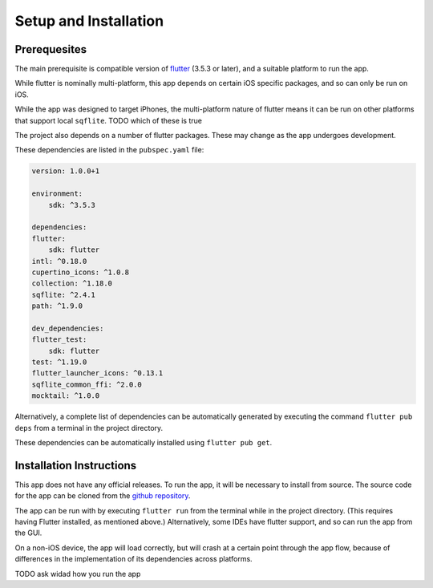 Setup and Installation
======================

*************
Prerequesites
*************
The main prerequisite is compatible version of `flutter`_ (3.5.3 or later),
and a suitable platform to run the app. 

While flutter is nominally multi-platform, this app depends on certain iOS specific packages, 
and so can only be run on iOS.

While the app was designed to target iPhones, the multi-platform nature of flutter means it can be run on other platforms that support local ``sqflite``.
TODO which of these is true

The project also depends on a number of flutter packages. 
These may change as the app undergoes development.

These dependencies are listed in the ``pubspec.yaml`` file:  

.. code-block:: yaml
    
    version: 1.0.0+1

    environment:
        sdk: ^3.5.3

    dependencies:
    flutter:
        sdk: flutter
    intl: ^0.18.0
    cupertino_icons: ^1.0.8
    collection: ^1.18.0
    sqflite: ^2.4.1
    path: ^1.9.0

    dev_dependencies:
    flutter_test:
        sdk: flutter
    test: ^1.19.0
    flutter_launcher_icons: ^0.13.1
    sqflite_common_ffi: ^2.0.0
    mocktail: ^1.0.0

Alternatively, a complete list of dependencies 
can be automatically generated by executing the command ``flutter pub deps`` 
from a terminal in the project directory. 

These dependencies can be automatically installed using ``flutter pub get``. 

*************************
Installation Instructions
*************************
This app does not have any official releases. To run the app, it will be necessary to install from source.
The source code for the app can be cloned from the `github repository`_.
    
The app can be run with by executing ``flutter run`` from the terminal while in the project directory.
(This requires having Flutter installed, as mentioned above.)
Alternatively, some IDEs have flutter support, and so can run the app from the GUI.

On a non-iOS device, the app will load correctly, but will crash at a certain point through the app flow,
because of differences in the implementation of its dependencies across platforms.

TODO ask widad how you run the app

.. _github repository: https://github.com/75-Hard-Student-Edition/75-Student
.. _flutter: https://flutter.dev/ 
